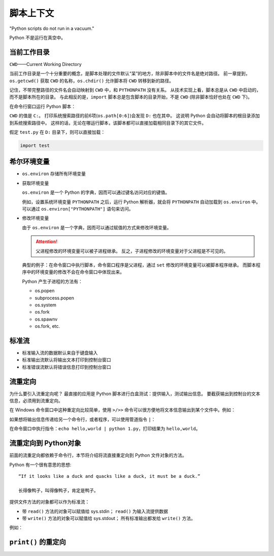 脚本上下文
==========

"Python scripts do not run in a vacuum."

Python 不是运行在真空中。

当前工作目录
------------

``CWD``——Current Working Directory

当前工作目录是一个十分重要的概念，是脚本处理的文件默认“呆”的地方，除非脚本中的文件名是绝对路径。
前一章提到，``os.getcwd()`` 获取 ``CWD`` 的名称，``os.chdir()`` 允许脚本将 ``CWD`` 转移到新的路径。

记住，不带完整路径的文件名会自动映射到 ``CWD`` 中，和 ``PYTHONPATH`` 没有关系。
从技术实现上看，脚本总是从 ``CWD`` 中启动的，而不是脚本所在的目录。
与此相反的是，``import`` 脚本总是包含脚本的目录开始，不是 ``CWD`` (除非脚本恰好也处在 ``CWD`` 下)。

在命令行窗口运行 Python 脚本：

.. image:: images/cwd_test.png

``CWD`` 的值是 ``C:``。
打印系统搜索路径的前6项(``os.path[0:6]``)会发现 ``D:`` 也在其中。
这说明 Python 会自动将脚本的根目录添加到系统搜索路径中。
这样的话，无论在哪运行脚本，该脚本都可以直接加载相同目录下的其它文件。

假定 ``test.py`` 在 ``D:`` 目录下，则可以直接加载：

.. code-block:: Python

 import test

希尔环境变量
------------

* ``os.environ`` 存储所有环境变量
* 获取环境变量
  
  ``os.environ`` 是一个 Python 的字典，因而可以通过键名访问对应的键值。

  例如，设置系统环境变量 ``PYTHONPATH`` 之后，运行 Python 解析器，就会将 ``PYTHONPATH`` 自动加载到 ``os.environ`` 中。
  可以通过 ``os.environ["PYTHONPATH"]`` 语句来访问。
  
* 修改环境变量
  
  由于 ``os.environ`` 是一个字典，因而可以通过赋值的方式来修改环境变量。

  .. attention:: 父进程修改的环境变量可以被子进程继承。
   反之，子进程修改的环境变量对于父进程是不可见的。

  典型的例子：在命令窗口中执行脚本，命令窗口程序是父进程，通过 ``set`` 修改的环境变量可以被脚本程序继承。
  而脚本程序中的环境变量的修改不会在命令窗口中体现出来。

  Python 产生子进程的方法有：

  * os.popen
  * subprocess.popen
  * os.system
  * os.fork
  * os.spawnv
  * os.fork, etc.
  
标准流
------

.. code-block:: Python
 :linenos:

 sys.stdout.write('hello,world\n') # print('hello,world')
 sys.stdin.readline() # in = input()
                      # print in 

* 标准输入流的数据默认来自于键盘输入
* 标准输出流默认将输出文本打印到控制台窗口
* 标准错误流默认将错误信息打印到控制台窗口

流重定向
--------

为什么要引入流重定向呢？
最直接的应用是 Python 脚本进行白盒测试：提供输入，测试输出信息。
要截获输出到控制台的文本信息，必须用到流重定向。

在 Windows 命令窗口中这种重定向比较简单，使用 ``>/>>`` 命令可以很方便地将文本信息输出到某个文件中。例如：

.. code-block:: C
 :linenos:

 echo hello,world > 1.txt      ; 从 1.txt 开头进行覆盖
 echo hello,world >> 1.txt     ; 从 1.txt 结尾追加
 python input_name.py < 1.txt  ; 将 1.txt 的内容给脚本 input_name.py 的标准输入流


如果想将输出信息传递给另一个命令行，或者程序，可以使用管道指令 ``|``：

.. code-block:: Python
 :linenos:

 # 1.py

 import sys
 print sys.argv[1]

在命令窗口中执行指令：``echo hello,world | python 1.py``，打印结果为 ``hello,world``。

流重定向到 Python对象
---------------------

前面的流重定向都依赖于命令行，本节将介绍将流直接重定向到 Python 文件对象的方法。

Python 有一个很有意思的思想::
 
 “If it looks like a duck and quacks like a duck, it must be a duck.”

 长得像鸭子，叫得像鸭子，肯定是鸭子。

提供文件方法的对象都可以作为标准流：

* 带 ``read()`` 方法的对象可以赋值给 sys.stdin；
  ``read()`` 为输入流提供数据
* 带 ``write()`` 方法的对象可以赋值给 sys.stdout；
  所有标准输出都发给 ``write()`` 方法。

例如：

.. code-block:: Python
 :linenos:

 class Input(object):
     def read(self):
         return 'hello, world\n'
 class Output(object):
     def write(self, s):
         f = open('1.txt', 'w')
         f.write(s)
         f.close()
 
 sys.stdin = Input()
 sys.stdin.read() # 'hello, world'
 sys.stderr = Input()
 sys.stderr.read() # 'hello, world'
 sys.stdout = Output()
 sys.stdout.write('hello, world\n') #生成文件 1.txt，输入文本 'hello, world\n'

``print()`` 的重定向
--------------------


